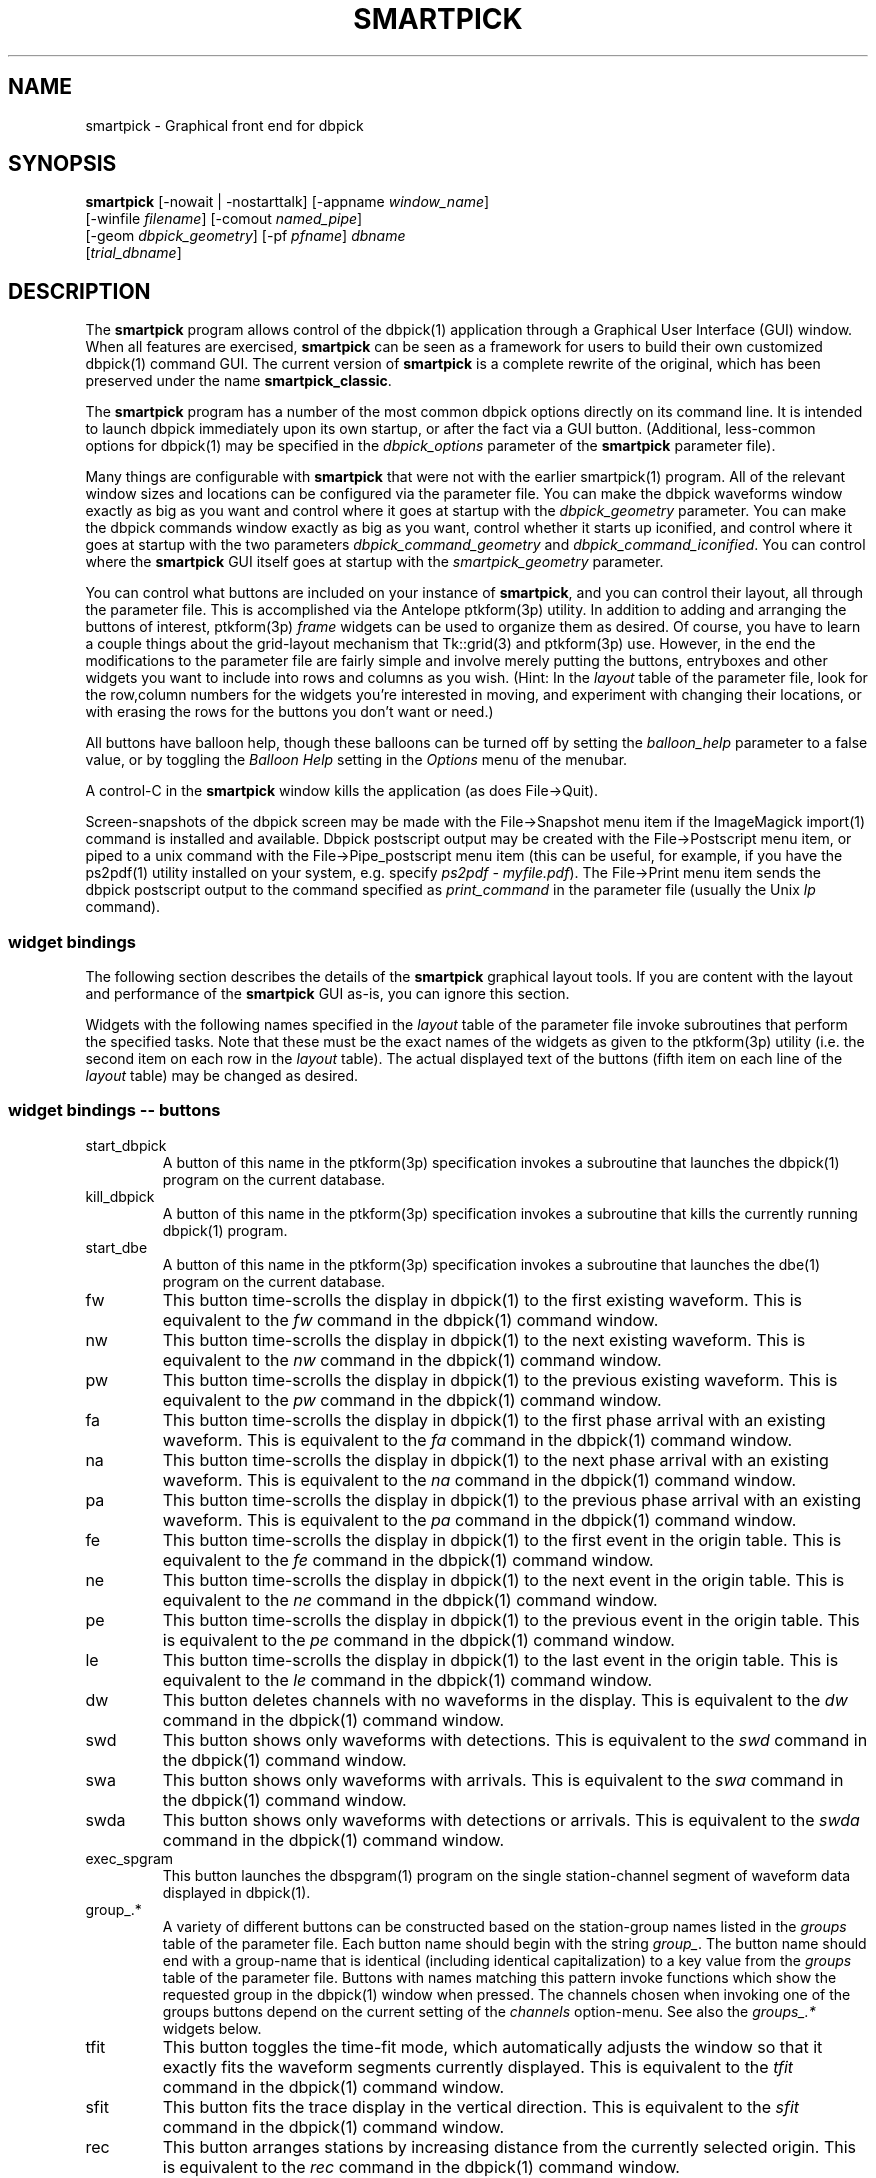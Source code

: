 .TH SMARTPICK 1 "$Date$"
.SH NAME
smartpick \- Graphical front end for dbpick
.SH SYNOPSIS
.nf
\fBsmartpick \fP[\-nowait | -nostarttalk] [\-appname \fIwindow_name\fP]
                [\-winfile \fIfilename\fP] [\-comout \fInamed_pipe\fP]
                [\-geom \fIdbpick_geometry\fP] [\-pf \fIpfname\fP] \fIdbname\fP
                [\fItrial_dbname\fP]
.fi
.SH DESCRIPTION
The \fBsmartpick\fP program allows control of the dbpick(1) application
through a Graphical User Interface (GUI) window. When all features are
exercised, \fBsmartpick\fP can be seen as a framework for users to
build their own customized dbpick(1) command GUI. The current version
of \fBsmartpick\fP is a complete rewrite of the original, which has
been preserved under the name \fBsmartpick_classic\fP.

The \fBsmartpick\fP program has a number of the most common dbpick
options directly on its command line. It is intended to launch dbpick
immediately upon its own startup, or after the fact via a GUI button.
(Additional, less-common options for dbpick(1) may be specified in the
\fIdbpick_options\fP parameter of the \fBsmartpick\fP parameter file).

Many things are configurable with \fBsmartpick\fP that were not with
the earlier smartpick(1) program. All of the relevant window sizes and
locations can be configured via the parameter file.  You can make the
dbpick waveforms window exactly as big as you want and control where it
goes at startup with the \fIdbpick_geometry\fP parameter.  You can make
the dbpick commands window exactly as big as you want, control whether
it starts up iconified, and control where it goes at startup with the
two parameters \fIdbpick_command_geometry\fP and
\fIdbpick_command_iconified\fP.  You can control where the
\fBsmartpick\fP GUI itself goes at startup with the
\fIsmartpick_geometry\fP parameter.

You can control what buttons are included on your instance of
\fBsmartpick\fP, and you can control their layout, all through the
parameter file. This is accomplished via the Antelope ptkform(3p)
utility. In addition to adding and arranging the buttons of interest,
ptkform(3p) \fIframe\fP widgets can be used to organize them as
desired. Of course, you have to learn a couple things about the
grid-layout mechanism that Tk::grid(3) and ptkform(3p) use. However, in
the end the modifications to the parameter file are fairly simple and
involve merely putting the buttons, entryboxes and other widgets you
want to include into rows and columns as you wish. (Hint: In the
\fIlayout\fP table of the parameter file, look for the row,column
numbers for the widgets you're interested in moving, and experiment
with changing their locations, or with erasing the rows for the buttons
you don't want or need.)

All buttons have balloon help, though these balloons can be turned off
by setting the \fIballoon_help\fP parameter to a false value, or by
toggling the \fIBalloon Help\fP setting in the \fIOptions\fP menu of
the menubar.

A control-C in the \fBsmartpick\fP window kills the application (as
does File->Quit).

Screen-snapshots of the dbpick screen may be made with the File->Snapshot
menu item if the ImageMagick import(1) command is installed and 
available. Dbpick postscript output may be created with the File->Postscript 
menu item, or piped to a unix command with the File->Pipe_postscript menu
item (this can be useful, for example, if you have the ps2pdf(1) 
utility installed on your system, e.g. specify \fIps2pdf - myfile.pdf\fP). 
The File->Print menu item sends the dbpick postscript output to the 
command specified as \fIprint_command\fP in the parameter file (usually 
the Unix \fIlp\fP command). 

.SS widget bindings
The following section describes the details of the \fBsmartpick\fP
graphical layout tools. If you are content with the layout and
performance of the \fBsmartpick\fP GUI as-is, you can ignore this
section.

Widgets with the following names specified in the \fIlayout\fP table of
the parameter file invoke subroutines that perform the specified tasks.
Note that these must be the exact names of the widgets as given to the
ptkform(3p) utility (i.e. the second item on each row in the
\fIlayout\fP table). The actual displayed text of the buttons (fifth
item on each line of the \fIlayout\fP table) may be changed as
desired.

.SS widget bindings -- buttons
.IP start_dbpick
A button of this name in the ptkform(3p) specification invokes a
subroutine that launches the dbpick(1) program on the current
database.
.IP kill_dbpick
A button of this name in the ptkform(3p) specification invokes a
subroutine that kills the currently running dbpick(1) program.
.IP start_dbe
A button of this name in the ptkform(3p) specification invokes a
subroutine that launches the dbe(1) program on the current
database.
.IP fw
This button time-scrolls the display in dbpick(1) to the first existing
waveform. This is equivalent to the \fIfw\fP command in the dbpick(1)
command window.
.IP nw
This button time-scrolls the display in dbpick(1) to the next existing
waveform. This is equivalent to the \fInw\fP command in the dbpick(1)
command window.
.IP pw
This button time-scrolls the display in dbpick(1) to the previous existing
waveform. This is equivalent to the \fIpw\fP command in the dbpick(1)
command window.
.IP fa
This button time-scrolls the display in dbpick(1) to the first phase
arrival with an existing waveform. This is equivalent to the \fIfa\fP
command in the dbpick(1) command window.
.IP na
This button time-scrolls the display in dbpick(1) to the next phase
arrival with an existing waveform. This is equivalent to the \fIna\fP
command in the dbpick(1) command window.
.IP pa
This button time-scrolls the display in dbpick(1) to the previous phase
arrival with an existing waveform. This is equivalent to the \fIpa\fP
command in the dbpick(1) command window.
.IP fe
This button time-scrolls the display in dbpick(1) to the first event
in the origin table. This is equivalent to the \fIfe\fP
command in the dbpick(1) command window.
.IP ne
This button time-scrolls the display in dbpick(1) to the next event
in the origin table. This is equivalent to the \fIne\fP
command in the dbpick(1) command window.
.IP pe
This button time-scrolls the display in dbpick(1) to the previous event
in the origin table. This is equivalent to the \fIpe\fP
command in the dbpick(1) command window.
.IP le
This button time-scrolls the display in dbpick(1) to the last event
in the origin table. This is equivalent to the \fIle\fP
command in the dbpick(1) command window.
.IP dw
This button deletes channels with no waveforms in the display.
This is equivalent to the \fIdw\fP command in the dbpick(1) command window.
.IP swd
This button shows only waveforms with detections.
This is equivalent to the \fIswd\fP command in the dbpick(1) command window.
.IP swa
This button shows only waveforms with arrivals.
This is equivalent to the \fIswa\fP command in the dbpick(1) command window.
.IP swda
This button shows only waveforms with detections or arrivals.
This is equivalent to the \fIswda\fP command in the dbpick(1) command window.
.IP exec_spgram
This button launches the dbspgram(1) program on the single station-channel
segment of waveform data displayed in dbpick(1).
.IP "group_.*"
A variety of different buttons can be constructed based on the
station-group names listed in the \fIgroups\fP table of the parameter
file. Each button name should begin with the string \fIgroup_\fP. The
button name should end with a group-name that is identical (including
identical capitalization) to a key value from the \fIgroups\fP table of
the parameter file. Buttons with names matching this pattern invoke
functions which show the requested group in the dbpick(1) window when
pressed. The channels chosen when invoking one of the groups buttons
depend on the current setting of the \fIchannels\fP option-menu. See
also the \fIgroups_.*\fP widgets below.
.IP tfit
This button toggles the time-fit mode, which automatically adjusts the
window so that it exactly fits the waveform segments currently
displayed.  This is equivalent to the \fItfit\fP command in the
dbpick(1) command window.
.IP sfit
This button fits the trace display in the vertical direction.  This is
equivalent to the \fIsfit\fP command in the dbpick(1) command window.
.IP rec
This button arranges stations by increasing distance from the currently
selected origin. This is equivalent to the \fIrec\fP command in the
dbpick(1) command window.
.IP tse
Time scroll to the current event origin time.  This is equivalent to
the \fItse\fP command in the dbpick(1) command window.
.IP Fe
Find an event with associations to the current arrivals.  This is
equivalent to the \fIFe\fP command in the dbpick(1) command window.
.IP ae
Find an event that associates with the current arrivals.  This is
equivalent to the \fIae\fP command in the dbpick(1) command window.
.IP sw_on
This button turns on waveform plotting in dbpick(1). This is equivalent
to the \fIsw on\fP command in the dbpick(1) command window. An alternative
approach in \fBsmartpick\fP is to use the \fIsw\fP option menu. 
.IP sw_off
This button turns off waveform plotting in dbpick(1) (i.e. forces
dbpick(1) to plot waveforms as gray bars, for quick navigation and
review of data coverage). This is equivalent to the \fIsw off\fP
command in the dbpick(1) command window. An alternative
approach in \fBsmartpick\fP is to use the \fIsw\fP option menu. 
.IP sa_on
This button shows arrival pick flags in dbpick(1). This is equivalent
to the \fIsa on\fP command in the dbpick(1) command window.
.IP sa_off
This button hides arrival pick flags in dbpick(1). This is equivalent
to the \fIsa off\fP command in the dbpick(1) command window.
.IP soa_on
This button shows overlay arrival pick flags in dbpick(1). This is
equivalent to the \fIsoa on\fP command in the dbpick(1) command
window.
.IP soa_off
This button hides overlay arrival pick flags in dbpick(1). This is
equivalent to the \fIsoa off\fP command in the dbpick(1) command
window.
.IP sf_on
This button shows first motion glyphs in dbpick(1). This is equivalent
to the \fIsf on\fP command in the dbpick(1) command window.
.IP sf_off
This button hides first motion glyphs in dbpick(1). This is equivalent
to the \fIsf off\fP command in the dbpick(1) command window.
.IP sd_on
This button shows detection glyphs in dbpick(1). This is equivalent to
the \fIsd on\fP command in the dbpick(1) command window.
.IP sd_off
This button hides detection glyphs in dbpick(1). This is equivalent to
the \fIsd off\fP command in the dbpick(1) command window.
.SS widget bindings -- option menus
.IP channels
This is a ptkform(3p) optionmenu which creates a menu of channel
subsets, as specified in the \fIchannels\fP array of the parameter
file. If the special value of \fI<auto>\fP is given in the list of menu
options to display, the menu is filled in using the keys in the
\fIchannels\fP table of the parameter file.
.IP "groups_.*"
A variety of different optionmenus can be constructed based on the
station-group names listed in the \fIgroups\fP table of the parameter
file. Each optionmenu name should begin with the string \fIgroups_\fP.
The optionmenu name should end with a unique string (e.g. you can only
have one optionmenu called \fIgroups_Alphabetical\fP). The list of
entries given to each of these optionmenus should contain key values
from the parameter-file \fIgroups\fP table. Alternatively, if the
special value of \fI<nettype XX>\fP is given (where the \fIXX\fP should
be replaced with one of the network.nettype values present in the
stations database), the optionmenu is filled with all networks matching
that network.nettype.  These optionmenus invoke functions which show
the requested group in the dbpick(1) window when pressed. The channels
chosen when invoking one of the groups buttons depend on the current
setting of the \fIchannels\fP option-menu. See also the \fIgroup_.*\fP
widgets above. The difference between the \fIgroup_.*\fP widgets and
the \fIgroups_.*\fP widgets is that the former make a button that
always shows the one configured station group, whereas the latter make
an optionmenu that gives you a choice amongst several station groups.
.IP show_predicted
This is a ptkform(3p) optionmenu which creates a menu of choices for
showing predicted arrivals. The option chosen is given to the dbpick(1)
\fIsp\fP command. Common choices are \fIoff\fP, \fIbasic\fP, and \fIS,P\fP.
Each phase list should be comma-separated and without any entrained spaces.

.IP default_phase
This is a ptkform(3p) optionmenu which allows the default phase to be set
for picking arrivals. The option chosen is given to the dbpick(1) \fIph\fP
command.
.IP cts
This is a ptkform(3p) optionmenu which executes the dbpick(1) command
\fIcts on\fP or \fIcts off\fP to label waveforms amplitudes in counts
or physical units. The option-menu items which must appear in the
\fBsmartpick\fP parameter-file are \fIPhysical\fP and \fICounts\fP.
.IP mg
This is a ptkform(3p) optionmenu which executes the dbpick(1) command
\fImg on\fP or \fImg off\fP to label accelerations in milli-Gs or
nm/s/s. The option-menu items which must appear in the \fBsmartpick\fP
parameter-file are \fImilli_g\fP and \fInm_per_sec_2\fP.
.IP gp
This is a ptkform(3p) optionmenu which executes the dbpick(1) command
\fIgp\fP to set the gap handling.
.IP pal
This is a ptkform(3p) optionmenu which executes the dbpick(1) command
\fIpal\fP to set P-align mode. See the dbpick(1) man page for further 
details on P-align mode. The accepted values are \fIon\fP and \fIoff\fP. 
.IP sw
This is a ptkform(3p) optionmenu which executes the dbpick(1) command
\fIsw\fP to set the waveform display mode. This is equivalent to 
the dbpick(1) \fIsw\fP command. This option menu may have two values, 
\fIShow\fP and \fIHide\fP. The former turns on waveform display by 
executing the dbpick(1) command \fIsw on\fP and the latter turns off 
waveform display (replaces the squiggles with simple, fast-plotting 
gray bars) by executing the dbpick(1) command \fIsw off\fP. An alternative
approach in \fBsmartpick\fP is to use the \fIsw_on\fP and \fIsw_off\fP 
buttons.
.SS widget bindings -- entry boxes
.IP dbname
An entry box of this name allows the name of the database to be
changed, for starting and stopping dbpick(1) on various databases.
.IP appname
An entry box of this name allows the user to change the TCL/Tk window
name which \fBsmartpick\fP expects dbpick to have. Sometimes, for
example through stopping and starting \fBsmartpick\fP, this can get out
of sync. The unregister(1) or xwininfo(1) command can be used to get
the TCL/Tk window name of the dbpick application. On rare occasions it
might also be useful to use \fBsmartpick\fP to manage multiple
instances of dbpick.
.IP orid
An entry box of this name allows the user to specify the current origin
ID to the running dbpick(1) application. This command invokes the
dbpick(1) \fIse\fP command. A carriage-return press in the entry-box
window sends the orid to the dbpick(1) application.
.IP ts
An entry box of this name allows the user to specify the start time of
the waveforms to be displayed in dbpick(1). Any string interpretable by
str2epoch(3) may be used. A carriage-return press in the entry-box
window sends the start time to the dbpick(1) application.
.IP tw
An entry box of this name allows the user to specify the length in
seconds of the time window of waveforms to be displayed in dbpick(1). A
carriage-return press in the entry-box window sends the time interval
to the dbpick(1) application.

.SH OPTIONS
The \fBsmartpick\fP program takes the following command-line options:

.IP "-pf pfname"
This option allows you to specify a parameter file other than the
default \fBsmartpick\fP.pf.
.IP -nowait
This option brings up dbpick automatically upon startup of the \fBsmartpick\fP
GUI.
.IP -nostarttalk
This is a synomym for -nowait, implemented for ease of use with
dbloc2.  Note that this -nostarttalk option is slightly different from
that in dbpick: the latter controls whether dbpick brings up its
waveforms immediately or not. The -nostarttalk option for
\fBsmartpick\fP determines whether \fBsmartpick\fP immediately starts
dbpick or not. When \fBsmartpick\fP launches dbpick, dbpick is always
given the -nostarttalk option.
.IP "-appname window_name"
This argument is passed to dbpick as the -appname option.
.IP "-winfile winfile"
This argument is passed to dbpick as the -winfile option. If this
option is not specified, the default name "smartpick_dbpick" is used,
or a unique name is generated if that file already exists.

.IP "-comout named_pipe"
This argument is passed to dbpick as the -comout option.
.IP "-geom dbpick_geometry"
This argument is passed to dbpick as the -geom option. This overrides
the parameter-file \fIdbpick_geometry\fP parameter.
.SH PARAMETER FILE
.SS Explanation of parameters
.IP layout
The layout table specifies the presentation of the graphical user
interface for \fBsmartpick\fP.  All buttons etc. may be moved,
restructured, or ommitted as desired, though they should not be renamed
or the bindings to specific actions won't work (in other words, don't
change the second word in the parameter-file line for each widget).
Each line of the layout table should be a widget specification in the
format of the ptkform(3p) utility. See the man page for ptkform(3p) for
more details.

In addition to the ptkform(3p) widgets and frames, \fBsmartpick\fP also
supports the \fInotebook\fP and \fIendnotebook\fP keywords in the
layout table. This allows widgets (buttons, optionmenus etc.) to be put
into a tabbed-notebook style layout.  If these keywords appear, they
should be in a matched pair, i.e. there should be a \fInotebook\fP
entry as the first element of the layout table and an \fIendnotebook\fP
entry as the last element of the layout table:

.in 2c
.ft CW
.nf

.ne 7

layout &Tbl{
notebook
  ...
endnotebook
}

.fi
.ft R
.in
Between these \fInotebook\fP lines, one or more pages may be specified with
.in 2c
.ft CW
.nf
.ne 5

notebook_page pagename
# ...(fill in standard ptkform(3p) widgets:
endnotebook_page

.fi
.ft R
.in
Within these lines, one can specify standard ptkform(3p) widgets that
should appear on the particular tabbed page. The \fIpagename\fP word is
used as the label for the page tab.

.IP groups
The groups array specifies clusters of station-channels to be displayed
in dbpick. Each key in this array gives the name of the group (used
elsewhere to invoke the group); each value gives the list of stations
to display (in the style of a dbpick regular expression for the dbpick
\fIsc\fP command) or a function that can generate the station/channel
list. There is currently one valid function defined,
\fInet\fP(somenet), which takes the name of a network defined in the
affiliation table of the database. When invoked, this group of stations
is extracted from the database and displayed.
.IP channels
The channels array specifies regular expressions for channels to be
displayed in dbpick. Each key in this array gives the name of the
channels selection, e.g. \fIVerticals\fP or \fIAll\fP. Each value gives
the dbpick(1) regular expression to display those channels (in the
style of the dbpick \fIsc\fP command). If the special key of
\fIdbloc2\fP appears in this array (there should be no value
specified), \fBsmartpick\fP attempts to coordinate with a running
instance of dbloc_buttons(1) (i.e.  dbloc2(1) and set the channels as
specified in dbloc2(1).
.IP default_postscript_file
This value gives the default name of postscript files to create.
.IP default_snapshot_file
This value gives the default name of screen-snapshot files to create. 
This feature uses the ImageMagick import(1) command. 
.IP dbpick_command_iconified
This boolean value indicates whether the dbpick command window should
start iconified or not.
.IP dbpick_command_geometry
This parameter specifies the x-window geometry of the dbpick command
window.  If this is left blank, the geometry is left entirely up to the
window manager.
.IP dbpick_geometry
This parameter specifies the x-window geometry of the dbpick waveforms
window.  If this is left blank, the geometry is left entirely up to the
window manager.  This parameter-file value is overridden by the
command-line \fI-geom\fP argument if the latter is specified.
.IP dbpick_options
If this is not blank, the contents are passed as additional options to
dbpick (note that options shared by dbpick and by \fBsmartpick\fP, e.g.
appname, comout etc., should be passed directly to \fBsmartpick\fP).
.IP smartpick_geometry
This parameter controls the geometry of the \fBsmartpick\fP GUI window
itself.  If left blank, the geometry is left entirely to the window
manager.
.IP path
This parameter specifies the unix execution path used to find a 
variety of command-line applications, such as xterm(1), xwininfo(1), 
and dbpick(1). 
.IP print_command
This is the Unix command to which a postscript file can be 
delivered (via standard-input) in order to print to a printer. When 
the \fBsmartpick\fP File->Print menu item is invoked, a dbpick postscript 
file is created and piped to this command. The print command must appear
on the Unix execution path specified in the \fIpath\fP parameter.
.IP shell
This is the absolute path to the shell under which perl system commands
are run. Valid options are absolute paths to tcsh, csh, bash, ksh, or
sh. This is necessary for perl taint checking and may be left as the
default parameter-file &env() specification in most cases.
.IP unmap_menubar
This boolean value determines whether the menubar is omitted. The
default is to map the menubar (i.e. \fIunmap_menubar\fP set to 0). For
some applications and geometry layouts, it may be more convenient not
to have the menubar displayed, for example if \fBsmartpick\fP is
controlled entirely from within dbloc2. The disadvantage is that the
File->Quit function won't be available if the menubar is not displayed
(however the \fBsmartpick\fP application can still be killed with a
Cntl-C in the \fBsmartpick\fP GUI window).
.IP balloon_help
This boolean value determines whether balloon help is activated or
not.
.IP auto_sw_on
This boolean value determines whether waveforms are automatically turned 
on (via the dbpick \fIsw\fP command) after any operation that affects 
which waveforms are shown. 
.IP auto_dw
This boolean value determines empty waveforms are automatically deleted
(via the dbpick \fIdw\fP command) after any operation that affects 
which waveforms are shown. 
.SS Example parameter file
.in 2c
.ft CW
.nf

.ne 12

smartpick_geometry dbpick_command_iconified        0
dbpick_command_geometry         80x12
\fIdbpick_geometry\fP                 800x500+50+50 dbpick_options
path                            /bin:/usr/bin:/usr/openwin/bin:/usr/X11R6/bin:&a
ntelope/bin
shell                           /bin/sh 
unmap_menubar                   0 
balloon_help                    1
auto_dw                         1
auto_sw_on                      1
print_command                   lp
default_postscript_file         smartpick.ps
default_snapshot_file           smartpick.gif
antelope                        &env(ANTELOPE)

.ne 66
layout &Tbl{ #Widget parameters for smartpick GUI:  #type
name          width     row,col  title       balloon-message
#--------------------------------------------------------------------
notebook notebook_page Waveforms
   button     sw_on             -       0,0     Show waveforms  {Turn
   on waveform plotting (sw on)} button     sw_off            -
   0,1     Hide waveforms  {Turn off waveform plotting (sw off)}
   button     group_All         -       0,2     All             {Select
   this subset of traces (sc)} button     tfit              -
   0,3     Toggle Time-fit {Toggle the time-window fit mode (tfit)}
   button     fw                -       1,0     First Waveform  {Time
   scroll to the first existing waveform (fw)} button
   nw                -       1,1     Next Waveform   {Time scroll to
   the next existing waveform (nw)} button     pw
   -       1,2     Previous Waveform  {Time scroll to the previous
   existing waveform (pw)} button     dw                -       1,3
   Delete Empty    {Delete channels with no waveforms in the display
   (dw)} optionmenu groups_Alpha      -       2,0     Alphabetical A-C
   D-L K-Z {Set the station group for dbpick display (sc)} optionmenu
   groups_Namespace  -       2,1     Namespace_Networks <nettype ww>
   <nettype lo> {Set the station group for dbpick display (sc)}
   optionmenu groups_Circuits   -       2,2     Circuits <nettype cr>
   {Set the station group for dbpick display (sc)} optionmenu
   groups_Process    -       2,3     Processing_groups <nettype pr>
   {Set the station group for dbpick display (sc)} button
   sfit              -       3,0     Vertical Fit    {Fit the
   trace-display in the vertical direction (sfit)} button
   swa               -       3,1     Show Arrival Wfs {Show only
   waveforms with arrivals (swa)} button     swd               -
   3,2     Show Detection Wfs {Show only waveforms with detections
   (swd)} button     swda              -       3,3     Show D & A Wfs
   {Show only waveforms with detections or arrivals (swda)} optionmenu
   channels          -       4,0     Channels <auto> {Set the channels
   for dbpick display (sc)} optionmenu cts               -
   4,1     Units Physical Counts {Set the amplitude units to be in
   counts or physical units (cts)} optionmenu mg                -
   4,2     Acceleration nm_per_sec_2 milli_g {Set the units for
   acceleration to be in mill-g or nm-per-sec2 (mg)} optionmenu
   gp                -       4,3     Gaps segment zero interp none {Set
   the gap display method (gp)} endnotebook_page notebook_page Arrivals
   optionmenu show_predicted    -       0,0     show_predicted_arrivals
   off S,P basic {Show predicted arrivals (sp)} optionmenu
   default_phase     -       0,1     default_phase P S {Set default
   phase for arrival picking (ph)} button     fa                -
   1,0     First Arrival   {Time scroll to the first arrival with an
   existing waveform (fa)} button     na                -       1,1
   Next Arrival    {Time scroll to the next arrival with an existing
   waveform (na)} button     pa                -       1,2     Previous
   Arrival  {Time scroll to the previous arrival with an existing
   waveform (pa)} button     sa_on             -       2,0     Show
   Arrivals   {Show the arrival pick flags (sa on)} button
   sa_off            -       2,1     Hide Arrivals    {Hide the arrival
   pick flags (sa off)} button     sd_on             -       2,2
   Show Detections   {Show the detection glyphs (sd on)} button
   sd_off            -       2,3     Hide Detections  {Hide the
   detection glyphs (sd off)} button     soa_on            -
   3,0     Show Overlay Arrivals {Show the overlay arrival pick flags
   (soa on)} button     soa_off           -       3,1     Hide Overlay
   Arrivals {Hide the overlay arrival pick flags (soa off)} button
   sf_on             -       3,2     Show First Motions {Show the first
   motion glyphs (sf on)} button     sf_off            -       3,3
   Hide First Motions {Hide the first motion glyphs (sf off)}
endnotebook_page notebook_page Events
   button     fe                -       0,0     First Event     {Time
   scroll to the first event in the origin table (fe)} button
   ne                -       0,1     Next Event      {Time scroll to
   the next event in the origin table (ne)} button
   pe                -       0,2     Previous Event  {Time scroll to
   the previous event in the origin table (pe)} button
   le                -       0,3     Last Event      {Time scroll to
   the last event in the origin table (le)} button
   tse               -       1,0     Time Scroll to Event     {Time
   scroll the display to the current event origin time (tse)}
   button     Fe                -       1,1     Find event with
   assoc     {Find event with associations to displayed arrivals (Fe)}
   button     ae                -       1,2     Find event that
   assocs     {Find event that associates to displayed arrivals (ae)}
   button     rec               -       1,3     Record
   {Arrange stations as a record-section from current origin (rec)}
   entry      orid              10      2,0     Orid            {Set
   the dbpick origin-id (se)} endnotebook_page notebook_page Special
   entry   ts                   -       0,0     Start Time      {Start
   time for waveform display (ts)} entry   tw                   -
   0,1     Time Window     {Time window in seconds for waveform display
   (tw)} button  exec_spgram          -       1,0     Spectrogram
   {Execute dbspgram(1) on a single channel of displayed waveform data
   (exec dbspgram)} endnotebook_page notebook_page Control
   entry   \fIdbname\fP               60      0,0:2   Dbname
   {primary database name} entry   appname              60      1,0:2
   Appname         {dbpick Tk window name} button  start_dbpick
   -       2,0     Start dbpick    {Launch the dbpick application on
   the current database} button  kill_dbpick          -       2,1
   Kill dbpick     {Kill the current dbpick application}
endnotebook_page endnotebook }

.ne 7
groups &Arr{
	All             * A-C             [A-C].* D-L
	[D-L].* K-Z             [K-Z].* #       KNET
net(KNET) }

.ne 6
channels &Arr{
	All             .* Verticals       .*Z Horizontals     .*[NE]
	dbloc2 }

.fi
.ft R
.in
.SH EXAMPLE
.SS On the Command-line
The following command launches \fBsmartpick\fP on the Antelope demo
database, launching dbpick(1) immediately:
.in 2c
.ft CW
.nf

%\fB smartpick -nowait /opt/antelope/data/db/demo/demo\fP

.fi
.ft R
.in
.SS Within dbloc2
The following entry in the \fIProcesses\fP table of the dbloc2(1)
parameter-file launches dbpick(1) for dbloc2(1) under the control of
\fBsmartpick\fP. Note that this is identical to the dbpick(1)
launch-line in the default dbloc2.pf parameter file, with the name of
the dbpick executable replaced by the name \fBsmartpick\fP:
.in 2c
.ft CW
.nf

dbpick          warp xterm -geometry 80x24+0-0 -e smartpick
-nostarttalk -winfile $Define{Work_dir}/dbpick_window -geom 1000x700
-appname dbloc_dbpick -comout $Define{Work_dir}/dbpick_pipe
$Input_database

.fi
.ft R
.in
.SS Different layouts
Different \fBsmartpick\fP layouts can be created by changing the
parameter file. For example, by copying the default parameter-file and
editing with the changes shown below, \fBsmartpick\fP displays as a
column of buttons on the right side of the screen, showing only the
chosen buttons:
.in 2c
.ft CW
.nf

.ne 15

smartpick_geometry             -50+50

layout &Tbl{ button     sw_on                -       0,0     Show
waveforms  {Turn on waveform plotting (sw on)} button
sw_off               -       1,0     Hide waveforms  {Turn off waveform
plotting (sw off)} optionmenu channels             -       2,0
Channels <auto> {Set the channels for dbpick display (sc)} optionmenu
groups_Alpha         -       3,0     Alphabetical A-C D-L K-Z {Set the
station group for dbpick display (sc)} button     swa
-       4,0     Show Arrival Wfs {Show only waveforms with arrivals
(swa)} optionmenu cts                  -       5,0     Units Physical
Counts {Set the amplitude units to be in counts or physical units
(cts)} optionmenu show_predicted       -       6,0
show_predicted_arrivals off S,P basic {Show predicted arrivals (sp)}
optionmenu default_phase        -       7,0     default_phase P S {Set
default phase for arrival picking (ph)} button     tse
-       8,0     Time Scroll to Event     {Time scroll the display to
the current event origin time (tse)} }

.fi
.ft R
.in
The modified parameter-file can then be specified on the
\fBsmartpick\fP command-line:
.in 2c
.ft CW
.nf

%\fB smartpick -pf smartpick_columns -nowait
/opt/antelope/data/db/demo/demo\fP

.fi
.ft R
.in
.SH LIBRARY
.SH ATTRIBUTES
.SH DIAGNOSTICS
.SH "SEE ALSO"
.nf
dbpick(1), smartpick(1)
.fi
.SH "BUGS AND CAVEATS"

\fBsmartpick\fP is currently missing the following dbpick commands:
np, pp, cw, cm, oa, oe, od, tc, filter, tmadd, tmdel, ps. The
\fIsave\fP feature of smartpick has not yet been implemented. There is
not yet any support to display an individual station (unless it is
preconfigured as its own custom group via a \fIgroup_.*\fP button).

It should be possible to add a mechanism to group stations by
geographic coordinates. However, this has not yet been implemented.
There may be some ondate issues in the choice of stations for a given
network (offdate is currently ignored).

In principle it would be possible to have several different layout
templates sketched out in the parameter file for easy switching.  This
has been deliberately avoided in the current version to keep the
parameter file from getting too complex.

The \fIlayout\fP table of the parameter-file does not tolerate blank
lines (If a comment is interspersed, it should start with a hash sign
as the very first character of the line).

All command-line options must be specified before the name(s) of the
database(s) are given.

With judicious use of the \fIdbname\fP and \fIstart_dbpick\fP widgets,
\fBsmartpick\fP can actually manage multiple instances of dbpick. This
may be useful in some situations. However, this capability has not been
formalized to make it completely smooth. The user may have to learn
about and use the unregister(1) command, for example, and make sure
they understand in principle the underlying tksend(1) mechanism for
communication amongst \fBsmartpick\fP, dbpick(1), and dbloc2(1).

The network and affiliation tables are read only at startup, thus
stations or networks added after \fBsmartpick\fP has been launched will
not be detected. Furthermore, networks which do not have any stations 
associated with them in the affiliation table will be ignored by 
\fBsmartpick\fP.

\fBsmartpick\fP is a way to send commands to dbpick. It is not intended
to be a faithful mirror of the internal state of dbpick at any given
time. As one example, the optionmenu widgets in \fBsmartpick\fP can get
out of synch with the dbpick(1) display if changes are made to
dbpick(1) directly through the command line interface or through
dbloc2(1). This is essentially harmless and can by resynchronized
simply by choosing another option in the relevant \fBsmartpick\fP
optionmenu.

The qwm tools that allowed the waveforms to be summoned from smartpick
in the old version appear not to be supported in Perl Tk. Thus the
"Summon Waveforms" and "Summon Command Prompt" buttons are not
present.  It may be possible to rectify this if necessary.

It is probably best to use the smartpick_geometry parameter to set only
the position of the \fBsmartpick\fP GUI window, and let the size and
aspect ratio be set by the window manager (according to the widget
layout given in the parameter file).

The PATH value from the unix environment is not used due to Perl::Tk
security restrictions imposed by the communication mechanism between 
dbpick(1) and \fBsmartpick\fP. The Unix path must be specified in 
the \fBsmartpick\fP parameter file instead. The default value of this 
parameter should be usable for most standard installations. 

Note that the \fIdbloc2\fP entry in the \fIchannels\fP array of the
parameter file will only work for dbloc2 channel selections that
contain a simple dbpick regular expression.

In order to allow tksend messages between smartpick, dbpick, and dbloc2
via Perl::Tk, \fBsmartpick\fP is written in taint-checked Perl.  This
means all inputs and values from the database are validated against
internal regular expressions.  It is conceivable that some valid cases
have been omitted from these expressions, in which case \fBsmartpick\fP
will complain and may require slight modification.

It would be relatively easy to implement \fItearoff\fP pages in the
layouts table for putting some things in a separate window (probably
with an optional geometry argument). However, this has not been done at
this time.

The Snapshot feature relies on the ImageMagick import(1) command, 
and will be disabled if that command is not found on the execution 
path (as specified by the parameter-file value \fIpath\fP). 

The print and pipe-to-postscript menu items launch unsupervised
unix tasks in the background. If these fail, the user may not be 
notified in any easily visible way (complaints and messages go to the 
standard output of the \fBsmartpick\fP executable itself, but this 
may be buried in dbloc2(1) log files). 
.SH AUTHOR
.nf
Kent Lindquist Lindquist Consulting, Inc.
.fi
.\" $Id$
